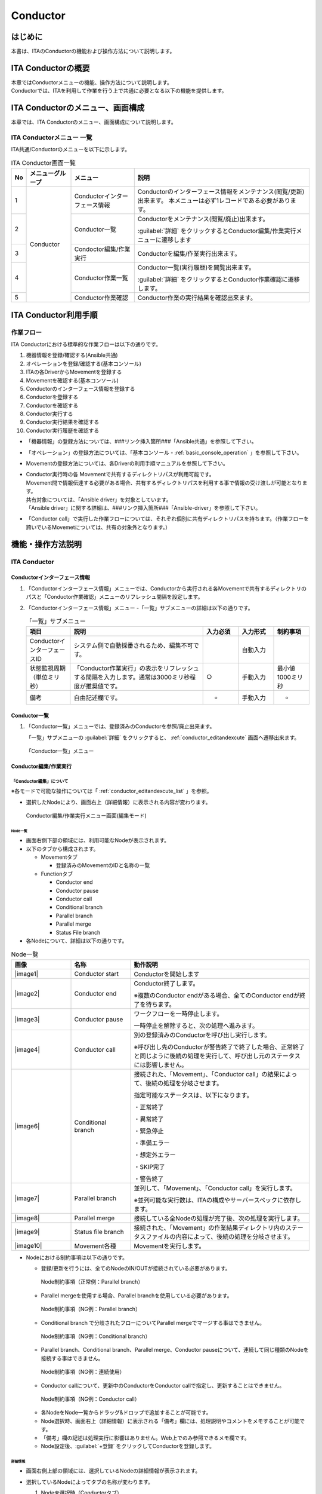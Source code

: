 =========
Conductor
=========

はじめに
========

本書は、ITAのConductorの機能および操作方法について説明します。

ITA Conductorの概要
===================

| 本章ではConductorメニューの機能、操作方法について説明します。
| Conductorでは、ITAを利用して作業を行う上で共通に必要となる以下の機能を提供します。

ITA Conductorのメニュー、画面構成
=================================

| 本章では、ITA Conductorのメニュー、画面構成について説明します。


ITA Conductorメニュー 一覧
--------------------------

| ITA共通/Conductorのメニューを以下に示します。

.. table:: ITA Conductor画面一覧
   :align: left

   +--------+----------------------+------------------+---------------------------------------------+
   | **No** | **メニューグループ** | **メニュー**     | **説明**                                    |
   |        |                      |                  |                                             |
   |        |                      |                  |                                             |
   |        |                      |                  |                                             |
   |        |                      |                  |                                             |
   |        |                      |                  |                                             |
   |        |                      |                  |                                             |
   +========+======================+==================+=============================================+
   | 1      | Conductor            | Conductorイン\   | Conductorのインターフェース情報をメンテナ\  |
   |        |                      | ターフェース情報 | ンス(閲覧/更新)出来ます。 本メニュー\       |
   |        |                      |                  | は必ず1レコードである必要があります。       |
   +--------+                      +------------------+---------------------------------------------+
   | 2      |                      | Con\             | Conductor\                                  |
   |        |                      | ductor一覧       | をメンテナンス(閲覧/廃止)出来ます。         |
   |        |                      |                  |                                             |
   |        |                      |                  | :guilabel:`詳細` をクリックするとCo\        |
   |        |                      |                  | nductor編集/作業実行メニューに遷移します    |
   +--------+                      +------------------+---------------------------------------------+
   | 3      |                      | Condoctor編集/\  | Conductorを編集/作業実行出来ます。          |
   |        |                      | 作業実行         |                                             |
   +--------+                      +------------------+---------------------------------------------+
   | 4      |                      | C\               | Conductor一覧(実行履歴)を閲覧出来ます。     |
   |        |                      | onductor作業一覧 |                                             |
   |        |                      |                  | :guilabel:`詳細` をクリッ\                  |
   |        |                      |                  | クするとConductor作業確認に遷移します。     |
   +--------+                      +------------------+---------------------------------------------+
   | 5      |                      | C\               | Conductor作業の実行結果を確認出来ます。     |
   |        |                      | onductor作業確認 |                                             |
   +--------+----------------------+------------------+---------------------------------------------+

ITA Conductor利用手順
=====================

作業フロー
----------

| ITA Conductorにおける標準的な作業フローは以下の通りです。

#. 機器情報を登録/確認する(Ansible共通)
#. オペレーションを登録/確認する(基本コンソール)
#. ITAの各DriverからMovementを登録する
#. Movementを確認する(基本コンソール)
#. Conductorのインターフェース情報を登録する
#. Conductorを登録する
#. Conductorを確認する
#. Conductor実行する
#. Conductor実行結果を確認する
#. Conductor実行履歴を確認する

* 「機器情報」の登録方法については、###リンク挿入箇所###「Ansible共通」を参照して下さい。
* 「オペレーション」の登録方法については、「基本コンソール - :ref:`basic_console_operation` 」を参照して下さい。
* Movementの登録方法については、各Driverの利用手順マニュアルを参照して下さい。 
* | Conductor実行時の各 Movementで共有するディレクトリパスが利用可能です。
  | Movement間で情報伝達する必要がある場合、共有するディレクトリパスを利用する事で情報の受け渡しが可能となります。
  | 共有対象については、「Ansible driver」を対象としています。
  | 「Ansible driver」に関する詳細は、###リンク挿入箇所###「Ansible-driver」を参照して下さい。
  .. | 共有対象については、「Ansible driver」と「Terraformdriver」を対象としています。
  .. | 「Ansible driver」に関する詳細は、別紙、「利用手順マニュアルAnsible-driver」を参照して下さい。
  .. | 「Terraform driver」に関する詳細は、別紙、「利用手順マニュアルTerraform-driver」を参照して下さい。
* 「Conductor call」で実行した作業フローについては、それぞれ個別に共有ディレクトリパスを持ちます。（作業フローを跨いでいるMovemetについては、共有の対象外となります。）


機能・操作方法説明
==================

ITA Conductor
-------------

Conductorインターフェース情報
~~~~~~~~~~~~~~~~~~~~~~~~~~~~~

#. 「Conductorインターフェース情報」メニューでは、Conductorから実行される各Movementで共有するディレクトリのパスと「Conductor作業確認」メニューのリフレッシュ間隔を設定します。

#. 「Conductorインターフェース情報」メニュー -「一覧」サブメニューの詳細は以下の通りです。

   .. table:: 「一覧」サブメニュー
      :widths: 10 30 8 8 8
      :align: left

      +-----------------------------+----------------------------------------------------------------------------------------------------------------------------+----------+-----------+-------------------+
      | 項目                        | 説明                                                                                                                       | 入力必須 | 入力形式  | 制約事項          |
      +=============================+============================================================================================================================+==========+===========+===================+
      | ConductorインターフェースID | システム側で自動採番されるため、編集不可です。                                                                             |          | 自動入力  |                   |
      +-----------------------------+----------------------------------------------------------------------------------------------------------------------------+----------+-----------+-------------------+
      | 状態監視周期（単位ミリ秒）  |  「Conductor作業実行」の表示をリフレッシュする間隔を入力します。通常は3000ミリ秒程\                                        |  ○       | 手動入力  | 最小値1000ミリ秒  |
      |                             |  度が推奨値です。                                                                                                          |          |           |                   |
      +-----------------------------+----------------------------------------------------------------------------------------------------------------------------+----------+-----------+-------------------+
      | 備考                        | 自由記述欄です。                                                                                                           | -        | 手動入力  | -                 |
      +-----------------------------+----------------------------------------------------------------------------------------------------------------------------+----------+-----------+-------------------+

Conductor一覧
~~~~~~~~~~~~~

#. 「Conductor一覧」メニューでは、登録済みのConductorを参照/廃止出来ます。

   | 「一覧」サブメニューの :guilabel:`詳細` をクリックすると、 :ref:`conductor_editandexcute` 画面へ遷移出来ます。

.. figure:: ./conductor/conductor-list.gif
   :width: 800px
   :alt: 「Conductor一覧」メニュー

   「Conductor一覧」メニュー

.. _conductor_editandexcute:
Conductor編集/作業実行
~~~~~~~~~~~~~~~~~~~~~~

「Conductor編集」について
*************************

.. table:: モード一覧
   :align: left

   +------------+---------------------------------------------------------------------------------------------------------+
   | **モード** | **説明**                                                                                                |
   +============+=========================================================================================================+
   | 編集\      | * 新規Conductorを作成できるモード                                                                       |
   | モード     |                                                                                                         |
   |            | * 「Conductor編集/作業実行」メニューのデフォルトのモード                                                         |
   |            |                                                                                                         |
   |            | * 編集モードから :guilabel:`選択` クリック後に任意のConductorを選択することで、閲覧モードへ変更         |
   +------------+---------------------------------------------------------------------------------------------------------+
   | 閲覧\      | * Conductorを閲覧のみできるモード                                                                       |
   | モード     |                                                                                                         |
   |            | * 「Conductor一覧」メニューの :guilabel:`詳細` から画面遷移後のモード                                   |
   |            |                                                                                                         |
   |            | * 閲覧モードから :guilabel:`編集` クリック後に、更新モードへ変更                                        |
   +------------+---------------------------------------------------------------------------------------------------------+
   | 更新\      | * 既存のConductorを編集できるモード                                                                     |
   | モード     |                                                                                                         |
   |            | * 更新モードから :guilabel:`更新` クリック後に、閲覧モードへ変更                                        |
   +------------+---------------------------------------------------------------------------------------------------------+


| ※各モードで可能な操作については「 :ref:`conductor_editandexcute_list` 」を参照。

* 選択したNodeにより、画面右上（詳細情報）に表示される内容が変わります。
  
.. figure:: ./conductor/conductor_main.png
   :width: 800px
   :alt: Conductor編集/作業実行メニュー画面(編集モード)

   Conductor編集/作業実行メニュー画面(編集モード)

Node一覧
^^^^^^^^

* 画面右側下部の領域には、利用可能なNodeが表示されます。
* 以下のタブから構成されます。

  * Movementタブ
  
    * 登録済みのMovementのIDと名称の一覧


  * Functionタブ
  
    * Conductor end
    * Conductor pause
    * Conductor call
    * Conditional branch
    * Parallel branch
    * Parallel merge
    * Status File branch

* 各Nodeについて、詳細は以下の通りです。

.. table:: Node一覧
   :widths: 10 10 30
   :align: left

   +----------------+------------------------------+-----------------------------------+
   | **画像**       | **名称**                     | **動作説明**                      |
   +================+==============================+===================================+
   | |image1|       | Conductor start              | Conductorを開始します             |
   +----------------+------------------------------+-----------------------------------+
   | |image2|       | Conductor end                | Conductor終了します。             |
   |                |                              |                                   |
   |                |                              | ※複数のConductor \                |
   |                |                              | endがある場合、全てのConductor \  |
   |                |                              | endが終了を待ちます。             |
   +----------------+------------------------------+-----------------------------------+
   | |image3|       | Conductor pause              | ワークフローを一時停止します。    |
   |                |                              |                                   |
   |                |                              | 一時停止を\                       |
   |                |                              | 解除すると、次の処理へ進みます。  |
   +----------------+------------------------------+-----------------------------------+
   | |image4|       | Conductor call               | 別の登録済みのCond\               |
   |                |                              | uctorを呼び出し実行します。       |
   |                |                              |                                   |
   |                |                              | ※\                                |
   |                |                              | 呼び出し先のConductorが警告終了で\|
   |                |                              | 終了した場合、正常終了と同じよう\ |
   |                |                              | に後続の処理を実行して、呼び出し\ |
   |                |                              | 元のステータスには影響しません。  |
   +----------------+------------------------------+-----------------------------------+
   | |image6|       | Conditional branch           | 接続\                             |
   |                |                              | された、「Movement」、「Conducto\ |
   |                |                              | r call」\                         |
   |                |                              | の結果によ\                       |
   |                |                              | って、後続の処理を分岐させます。  |
   |                |                              |                                   |
   |                |                              | 指定可能\                         |
   |                |                              | なステータスは、以下になります。  |
   |                |                              |                                   |
   |                |                              | ・正常終了                        |
   |                |                              |                                   |
   |                |                              | ・異常終了                        |
   |                |                              |                                   |
   |                |                              | ・緊急停止                        |
   |                |                              |                                   |
   |                |                              | ・準備エラー                      |
   |                |                              |                                   |
   |                |                              | ・想定外エラー                    |
   |                |                              |                                   |
   |                |                              | ・SKIP完了                        |
   |                |                              |                                   |
   |                |                              | ・警告終了                        |
   +----------------+------------------------------+-----------------------------------+
   | |image7|       | Parallel branch              | 並\                               |
   |                |                              | 列して、「Movement」、「Conducto\ |
   |                |                              | r call」\                         |
   |                |                              | を実行します。                    |
   |                |                              |                                   |
   |                |                              | ※並列可能な実行数は、ITAの構成\   |
   |                |                              | やサーバースペックに依存します。  |
   +----------------+------------------------------+-----------------------------------+
   | |image8|       | Parallel merge               | 接続している全Nodeの処理\         |
   |                |                              | が完了後、次の処理を実行します。  |
   +----------------+------------------------------+-----------------------------------+
   | |image9|       | Status file branch           | 接続された、「\                   |
   |                |                              | Movement」の作業結果ディレクトリ\ |
   |                |                              | 内のステータスファイルの内容によ\ |
   |                |                              | って、後続の処理を分岐させます。  |
   +----------------+------------------------------+-----------------------------------+
   | |image10|      | Movement各種                 | Movementを実行します。            |
   +----------------+------------------------------+-----------------------------------+

* Nodeにおける制約事項は以下の通りです。

  * 登録/更新を行うには、全てのNodeのIN/OUTが接続されている必要があります。
  .. figure:: ./conductor/image17.png
      :width: 600px
      :alt: Node制約事項（正常例：Parallel branch）

      Node制約事項（正常例：Parallel branch）

  * Parallel mergeを使用する場合、Parallel branchを使用している必要があります。
  .. figure:: ./conductor/image18.png
     :width: 600px
     :alt: Node制約事項（NG例：Parallel branch）

     Node制約事項（NG例：Parallel branch）

  * Conditional branch で分岐されたフローについてParallel mergeでマージする事はできません。
  .. figure:: ./conductor/image19.png
     :width: 600px
     :alt: Node制約事項（NG例：Conditional branch）

     Node制約事項（NG例：Conditional branch）

  * Parallel branch、Conditional branch、Parallel merge、Conductor pauseについて、連続して同じ種類のNodeを接続する事はできません。
  .. figure:: ./conductor/image20.png
     :width: 600px
     :alt: Node制約事項（NG例：連続使用）

     Node制約事項（NG例：連続使用）

  * Conductor callについて、更新中のConductorをConductor callで指定し、更新することはできません。
  .. figure:: ./conductor/image21.png
     :width: 600px
     :alt: Node制約事項（NG例：Conductor call）

     Node制約事項（NG例：Conductor call）


  * 各NodeをNode一覧からドラッグ&ドロップで追加することが可能です。
 
  * Node選択時、画面右上（詳細情報）に表示される「備考」欄には、処理説明やコメントをメモすることが可能です。

  * 「備考」欄の記述は処理実行に影響はありません。Web上でのみ参照できるメモ欄です。

  * Node設定後、:guilabel:`+登録` をクリックしてConductorを登録します。

詳細情報
^^^^^^^^
* 画面右側上部の領域には、選択しているNodeの詳細情報が表示されます。
* 選択しているNodeによってタブの名称が変わります。


  #. Node未選択時（Conductorタブ）

     *  Node未選択の場合表示されます。

     *  タブ内の項目は以下の通りです。

     .. list-table:: 「Conductor」タブ
        :widths: 5 30 5 5 5
        :header-rows: 1
        :align: left
        
        * - **項目**
          - **説明**
          - **入力必須**
          - **入力形式**
          - **制約事項**
        * - ID
          - Conductorに対応した一意のIDが自動入力されます。
          - \-
          - 自動入力
          - \-
        * - 名称 
          - 任意のConductor名称を入力します。
          - ○
          - 手動入力
          - \-
        * - 更新日時 
          - 選択したConductorが更新された日時が自動入力されます。
          - \-
          - 自動入力
          - \-
        * - 備考 
          - Conductorに対する説明やコメントを入力します。
          - \-
          - 手動入力
          - \-



  #. Movement選択時（Movementタブ）
  
     * 「Node一覧」における「Movement」タブ内のNodeを選択した場合表示されます。
     * タブ名は選択したMovementのオーケストレータ名が表示されます。
     * タブ内の項目は以下の通りです。
  
     .. list-table:: 「Movement」タブ
        :widths: 10 30 5 5 5
        :header-rows: 1
        :align: left
        
        * - **項目**
          - **説明**
          - **入力必須**
          - **入力形式**
          - **制約事項**
        * - Movement ID
          - 選択したMovementのIDが表示されます。
          - \-
          - 自動入力
          - \-
        * - 名称
          - 選択したMovementの名称が表示されます。
          - \-
          - 自動入力
          - \-
        * - スキップ
          - 対象作業をスキップする場合にチェックします。「Conductor作業実行」メニューにて、変更可能なパラメータです。
          - \-
          - 手動入力
          - \-
        * - 個別オペレーション
          - | :guilabel:`オペレーション選択` クリックして表示される一覧から任意の値を選択出来ます。
            | 選択したオペレーション名が表示されます。
          - \-
          - 選択
          - \-
        * - 備考
          - Nodeに対する説明やコメントを入力出来ます。
          - \-
          - 手動入力
          - \-


  #. Conductor start/Conductor pause選択時（Functionタブ）
  
     * 「Node一覧」における「Function」タブ内の「Conductor start」「Conductor end」「Conductor pause」を選択した場合表示されます。
     * タブ内の項目は以下の通りです。
  
     .. list-table:: 「Function」タブ
        :widths: 10 30 5 5 5
        :header-rows: 1
        :align: left
        
        * - **項目**
          - **説明**
          - **入力必須**
          - **入力形式**
          - **制約事項**
        * - 備考
          - Nodeに対する説明やコメントを入力出来ます。
          - \-
          - 手動入力
          - \-
  
  
  #. Conductor call選択時（Conductor callタブ）
  
     * 「Node一覧」における「Function」タブ内の「Conductor call」を選択した場合表示されます。
     * タブ内の項目は以下の通りです。
  
     .. list-table:: 「Conductor call」タブ
        :widths: 10 30 5 5 5
        :header-rows: 1
        :align: left
        
        * - **項目**
          - **説明**
          - **入力必須**
          - **入力形式**
          - **制約事項**
        * - スキップ
          - | 対象作業をスキップする場合にチェックします。
            | Conductor作業実行画面にて、変更可能なパラメータです。
          - \-
          - ラジオボタン
          - \-
        * - 呼び出しConductor
          - | :guilabel:`Conductor選択` をクリックして表示される一覧からConductorを選択出来ます。
            | 指定したConductor名称が表示されます。
          - \-
          - 選択
          - \-
        * - 個別オペレーション
          - | :guilabel:`オペレーション選択` をクリックして表示される一覧から、任意のオペレーションを選択出来ます。
            | 指定したオペレーション名が表示されます。
          - \-
          - 選択
          - \-
        * - Note
          - Nodeに対する説明やコメントを入力出来ます。
          - \-
          - 手動入力
          - \-
  
  #. Conditional branch選択時（Conditional branchタブ）
  
     * 「Node一覧」における「Function」タブ内の「Conditional branch」を選択した場合表示されます。
     * タブ内の項目は以下の通りです。
    
  
     .. table:: 「Conditional branch」タブ
        :align: left
  
        +------+----------------------------------------------+---------------+---------+---------+
        | **項\| **説明**                                     | **入力形式**  | **入力\ | **制約\ |
        | 目** |                                              |               | 形式**  | 事項**  |
        |      |                                              |               |         |         |
        |      |                                              |               |         |         |
        |      |                                              |               |         |         |
        |      |                                              |               |         |         |
        |      |                                              |               |         |         |
        |      |                                              |               |         |         |
        |      |                                              |               |         |         |
        +======+==============================================+===============+=========+=========+
        | case\| Movement、Conductor                          | -             | 選択    | ※       |
        | (\   | call\                                        |               |         |         |
        | 1-6) | の実行\                                      |               |         |         |
        |      | 結果による条件分岐を設定します。             |               |         |         |
        |      |                                              |               |         |         |
        |      | ドラッグアン\                                |               |         |         |
        |      | ドドロップで設定を変更出来ます。             |               |         |         |
        |      |                                              |               |         |         |
        |      | デフォルトは以下の通りです。                 |               |         |         |
        |      |                                              |               |         |         |
        |      | +-----------------+-----------------------+  |               |         |         |
        |      | | **case1**       | 正常終了              |  |               |         |         |
        |      | |                 |                       |  |               |         |         |
        |      | |                 |                       |  |               |         |         |
        |      | +-----------------+-----------------------+  |               |         |         |
        |      | | **Other**       | 異常\                 |  |               |         |         |
        |      | |                 | 終了、緊急停止、準備\ |  |               |         |         |
        |      | |                 | エラー、想定外エラー\ |  |               |         |         |
        |      | |                 | 、Skip完了、警告終了  |  |               |         |         |
        |      | +-----------------+-----------------------+  |               |         |         |
        +------+----------------------------------------------+---------------+---------+---------+
        | 備考 | Nodeに対す\                                  | -             | 手\     | -       |
        |      | る説明やコメントを入力出来ます。             |               | 動入力  |         |
        +------+----------------------------------------------+---------------+---------+---------+
  
    
  
  
  #. Parallel branch選択時（Parallel branchタブ）
  
     * 「Node一覧」における「Function」タブ内の「Parallelbranch」を選択した場合表示されます。
     * タブ内の項目は以下の通りです。
  
     .. list-table:: 「Parallel branch」タブ
        :widths: 10 30 5 5 5
        :header-rows: 1
        :align: left
        
        * - **項目**
          - **説明**
          - **入力必須**
          - **入力形式**
          - **制約事項**
        * - 平行分岐設定
          - | 分岐数を設定します。 :guilabel:`分岐追加` / :guilabel:`分岐削除` をクリックして、分岐を増減します。
            | デフォルトの分岐数は2です。2以下の値は設定できません。
          - \-
          - 選択
          - \-
        * - 備考
          - Nodeに対する説明やコメントを入力出来ます。
          - \-
          - 手動入力
          - \-
  
  
  #. Parallel Merge選択時(Parallel Mergeタブ)
  
     * 「Node一覧」における「Function」タブ内の「Parallel merge」を選択した場合表示されます。
     * タブ内の項目は以下の通りです。
  
     .. list-table:: 「Parallel Merge」タブ
        :widths: 10 30 5 5 5
        :header-rows: 1
        :align: left
        
        * - **項目**
          - **説明**
          - **入力必須**
          - **入力形式**
          - **制約事項**
        * - case
          - | 分岐数を設定します。 :guilabel:`マージ追加` / :guilabel:`マージ削除` クリックして、分岐を増減します。
            | デフォルトの分岐数は2です。2以下の値は設定できません。
          - \-
          - 選択
          - \-
        * - 備考
          - Nodeに対する説明やコメントを入力出来ます。
          - \-
          - 手動入力
          - \-
  
  
  #. Conductor end選択時（Endタブ）
  
     * 「Node一覧」における「Function」タブ内の「Conductor end」を選択した場合表示されます。
     * タブ内の項目は以下の通りです。
  
     .. list-table:: 「End」タブ
        :widths: 10 30 5 5 5
        :header-rows: 1
        :align: left
        
        * - **項目**
          - **説明**
          - **入力必須**
          - **入力形式**
          - **制約事項**
        * - 終了ステータス
          - | Endまで処理された際に、選択されたステータスが、Conductorのステータスへ反映されます。
            | - 正常 (デフォルト値)  
            | - 警告 
            | - 異常  
            | 
            | 複数のEndノードまで処理された場合、反映されるステータスの優先度は以下です。
            |  優先度： 正常 < 警告 < 異常
          - \-
          - 選択
          - \-
        * - 備考
          - Nodeに対する説明やコメントを入力出来ます。
          - \-
          - 手動入力
          - \-
  
  
  #. Status file branch選択時（Status file branchタブ）
  
     * 「Node一覧」における「Function」タブ内の「Status file branch」を選択した場合表示されます。
     * タブ内の項目は以下の通りです。
  
     .. list-table:: 「Status file branch」タブ
        :widths: 10 30 5 5 5
        :header-rows: 1
        :align: left
        
        * - **項目**
          - **説明**
          - **入力必須**
          - **入力形式**
          - **制約事項**
        * - ステータスファイル分岐設定
          - | Movement のステータスファイルによる条件分岐を設定します。
            |  :guilabel:`条件追加`  /  :guilabel:`条件削除` をクリックして、分岐を増減します。
            | デフォルトの分岐は「if」と「else」です。
          - \-
          - 選択
          - \-
        * - 備考
          - Nodeに対する説明やコメントを入力出来ます。
          - \-
          - 手動入力
          - \-
  
     .. note:: | **参照するステータスファイルについて**
  
      * 参照するステータスファイルは、各Movmentの作業結果ディレクトリ配下の「MOVEMENT_STATUS_FILE」を参照します。
      * ステータスファイルが存在しない場合、「else」側の処理を行います。
      * ステータスファイル内の内容が、複数行（改行コードを含む）場合、改行コード以降は、除外した値を評価対象とします。
      | 例）改行含むステータスファイルの内容
  
      .. code-block:: 
  
         1
  
         23
  
         4
  
      | ステータスファイルの内容として、「1」として、評価を行います。
  
      .. list-table:: ステータスファイルITA独自変数
         :widths: 15 25 5
         :header-rows: 1
         :align: left
          
         * - **ITA独自変数**
           - **変数指定内容**
           - **制約事項**
         * - __movement_status_filepath__ 
           - 作業結果ディレクトリ配下の「MOVEMENT_STATUS_FILE」のパス
           - ※
  
      | ※ **###リンク挿入箇所###** 「Ansible-LegacyRole」で対応しています。
  
  #. 「Node」タブ
  
     * 「Node一覧」における「Movement」タブおよび「Function」タブ内のNodeを複数選択した場合表示されます。
     * グリッド内の整列をすることが可能になります。
     * Nodeを複数選択する方法については、ドラッグアンドドロップでの範囲選択の他、「shift」キーをクリックしながらの選択が可能です。
     * タブ内の項目は以下の通りです。
     
     .. figure:: ./conductor/align-nodes.gif
        :width: 800px
        :alt: Nodeの整列

        Nodeの整列

     .. list-table:: 「Node」タブ
        :widths: 10 30 5 5 5
        :header-rows: 1
        :align: left
        
        * - **項目**
          - **説明**
          - **入力必須**
          - **入力形式**
          - **制約事項**
        * - |image11|
          - 複数選択したNodeを左揃えに整列します。
          - \-
          - 選択
          - \-
        * - |image12|
          - 複数選択したNodeを左右中央揃えに整列します。
          - \-
          - 選択
          - \-
        * - |image13|
          - 複数選択したNodeを右揃えに整列します。
          - \-
          - 選択
          - \-
        * - |image14|
          - 複数選択したNodeを上揃えに整列します。
          - \-
          - 選択
          - \-
        * - |image15|
          - 複数選択したNodeを上下中央揃えに整列します。
          - \-
          - 選択
          - \-
        * - |image16|
          - 複数選択したNodeを下揃えに整列します。
          - \-
          - 選択
          - \-
        * - |image17|
          - 複数選択したNodeを左右等間隔にします。
          - \-
          - 選択
          - \-
        * - |image18|
          - 複数選択したNodeを上下等間隔にします。
          - \-
          - 選択
          - \-
  

* 「Conductor編集/作業実行」メニューで実行可能な操作は以下の通りです。


.. _conductor_editandexcute_list:
.. table:: 「Conductor編集/作業実行」メニュー実行操作一覧
   :align: left

   +-------------+-----------------------------------+----------+---------+---------+------+
   | **項目**    | **説明**                          | **新規** | **更新**          | **備 |
   |             |                                   |          |                   | 考** |
   |             |                                   |          |                   |      |
   |             |                                   |          |                   |      |
   |             |                                   +----------+---------+---------+      |
   |             |                                   | **EDIT** | **VIEW**| **EDIT**|      |
   |             |                                   |          |         |         |      |
   |             |                                   |          |         |         |      |
   |             |                                   |          |         |         |      |
   +=============+===================================+==========+=========+=========+======+
   | JSON保存    | 現在の表示中のConductorの構成情\  | 〇       |         |         |      |
   |             | 報(JSON形式)を出力します。        |          |         |         |      |
   +-------------+-----------------------------------+----------+---------+---------+------+
   | JSON読\     | Conductorの構成情報(JSON形式)を\  |   〇     |         |         |      |
   | 込          | 読み込み、表示します。            |          |         |         |      |
   +-------------+-----------------------------------+----------+---------+---------+------+
   | 操作取\     | 直前の処理を取り消します。        | 〇       |         |  〇     |      |
   | り消し      |                                   |          |         |         |      |
   +-------------+-----------------------------------+----------+---------+---------+------+
   | 操作や\     | 直前の取り消しをやり直します。    | 〇       |         | 〇      |      |
   | り直し      |                                   |          |         |         |      |
   +-------------+-----------------------------------+----------+---------+---------+------+
   | 選択ノー\   | 選択しているNodeを削除します。    | 〇       |         | 〇      |      |
   | ド削除      |                                   |          |         |         |      |
   +-------------+-----------------------------------+----------+---------+---------+------+
   | 登録        | 登録を実施します。                | 〇       |         | 〇      |      |
   +-------------+-----------------------------------+----------+---------+---------+------+
   | リセット    | 初期状態へ戻します。              |  〇      |         |         |      |
   +-------------+-----------------------------------+----------+---------+---------+------+
   | 編集        | EDITモードへ変\                   |          | 〇      | 〇      |      |
   |             | 更し、Conductorの編集を行います。 |          |         |         |      |
   +-------------+-----------------------------------+----------+---------+---------+------+
   | 流\         | 登録済のConducto\                 |          | 〇      |  〇     |      |
   | 用新規      | rを流用して、新規作成が行えます。 |          |         |         |      |
   +-------------+-----------------------------------+----------+---------+---------+------+
   | 更新        | 編集内容を更新します。            |          |         |  〇     |      |
   +-------------+-----------------------------------+----------+---------+---------+------+
   | 再読込      | 変更をキャン\                     |          |         | 〇      |      |
   |             | セルし、変更前の状態へ戻します。  |          |         |         |      |
   +-------------+-----------------------------------+----------+---------+---------+------+
   | キャ\       | 変更をキャン\                     |          |         | 〇      |      |
   | ンセル      | セルし、VIEWモードへ変更します。  |          |         |         |      |
   +-------------+-----------------------------------+----------+---------+---------+------+

「閲覧」モードについて
**********************

| 「Conductor一覧」メニューから遷移した場合や、登録が完了した場合は、以下の画面が表示されます。

.. figure:: ./conductor/view_mode.png
   :width: 800px
   :alt: 「Conductor編集/作業実行」メニュー（「閲覧」モード）

   「Conductor編集/作業実行」メニュー（「閲覧」モード）

.. list-table:: 「閲覧」モード
   :widths: 10 30 
   :header-rows: 1
   :align: left
   
   * - **項目**
     - **説明**
   * - :guilabel:`選択`
     - 登録済みのConductorを選択して閲覧出来ます。
   * - :guilabel:`編集`
     - 登録済みのConductorを編集出来ます。
   * - :guilabel:`作業実行`
     - 選択したConductorの作業実行を行います。
   * - :guilabel:`流用新規`
     - 登録済みのConductorをコピーして新規作成が行えます。
   * - :guilabel:`新規`
     - Conductorの新規作成が行えます。

「更新」モードについて
**********************

| 閲覧モードにて :guilabel:`編集` をクリックした場合は、以下の画面が表示されます。

.. figure:: ./conductor/update_mode.png
   :width: 800px
   :alt: 「Conductor編集/作業実行」メニュー（「更新」モード）

   「Conductor編集/作業実行」メニュー（「更新」モード）

.. list-table:: 「更新」モード
   :widths: 10 30 
   :header-rows: 1
   :align: left
   
   * - **項目**
     - **説明**
   * - :guilabel:`更新`
     - 編集内容が保存されます。
   * - :guilabel:`再読み込み`
     - 編集内容が破棄されて登録内容の状態に戻ります。
   * - :guilabel:`キャンセル`
     - :guilabel:`編集` クリック前の状態に戻ります。
   * - :guilabel:`フルスクリーン`
     - | ブラウザの表示がフルスクリーンになります。
       | ※フルスクリーン時は :guilabel:`フルスクリーン解除` に変わります。
   * - :guilabel:`全体表示`
     - Node すべてが表示される縮尺で表示されます。


Conductor作業実行について
*************************

| 閲覧モードにて、 :guilabel:`作業実行` をクリックすると作業実行設定画面が表示されます。

* | :guilabel:`オペレーション選択` をクリックすると、「基本コンソール」メニューグループ > 「オペレーション一覧」メニューで登録したオペレーションが表示されます。
  | ※「基本コンソール -  :ref:`basic_console_operation` 」を参照。
* オペレーションを選択し :guilabel:`実行` をクリックすると「Conductor作業確認」に遷移し、作業のトレースが始まります。
* | 「スケジュール」にて予約日時を入力して :guilabel:`実行` をクリックすると、作業予約が作られます。登録情報は「 :ref:`conductor_conductor_job_list` 」で確認出来ます。
  | ※現在時刻より過去の日時は入力できません
* | Movement、Conductor Callのオペレーション, スキップのみ、設定値を変更可能です。
  | ※Conductor編集で登録したデータへ変更は反映されません。作業実行にのみ反映されます。
* 実行したConductorに設定されるアクセス権について、実行時に選択したConductor、オペレーションに設定されたアクセス権の共通するロールを継承します。共通するロールが存在しない場合、作業実行できません。

* 「作業実行設定」共通項目は以下の通りです。

.. list-table:: 「作業実行設定」共通項目一覧
      :widths: 10 25 5 5 5
      :header-rows: 1
      :align: left
      
      * - **項目**
        - **説明**
        - **入力必須**
        - **入力形式**
        - **制約事項**
      * - 作業実行 Conductor
        - 選択したしたConductorが表示されます。
        - \-
        - 自動入力
        - 
      * - オペレーション
        - :guilabel:`オペレーション選択` をクリックし、オペレーションを選択します。
        - ○
        - 選択
        - 
      * - スケジュール
        - Conductorの実行予定日時を指定します。
        - \-
        - 手動入力
        - 現在時刻より過去の日時は入力不可
      * - 作業実行
        - 登録したConductorを実行します。 
        - ○
        - ボタン

.. figure:: ./conductor/excute_conductor.gif
   :width: 800px

.. tip:: | **オペレーションの指定について**
   | グリッド内の「Movement」Nodeを選択し、 :guilabel:`オペレーション選択` をクリックすると、オペレーションのリストが表示されます。
   | 作業実行設定画面のラジオボタンで指定したオペレーションのオペレーションIDとは別のオペレーションを指定することが出来ます。
   | これにより、そのMovementの属するオーケストレータの「代入値管理」メニュー（例：###リンク挿入箇所###ITAAnsible-Legacyコンソールの「代入値管理」メニュー）で、ほかのオペレーションIDのものとして登録した「具体値」を代入して実行することが出来ます。
   | Conductor編集画面で個別指定したオペレーションIDはConductor :guilabel:`登録` / :guilabel:`更新` により設定が保存されます。
   | また、Conductor実行画面でも実行前に個別指定ができ、既に :ref:`conductor_editandexcute` で個別指定登録をして保存されているオペレーションIDについても更に変更を行いConductor実行することが出来ます。
   | ただし、Conductor実行画面で個別指定したオペレーションIDは実行時のみの反映となり、設定は保存されません。
   | 同じMovementを流用し、別なサーバを操作したい時などにご活用下さい。
   |
   | **スキップについて**
   | スキップのチェックを変更することが出来ます。
   | 編集/更新モードでスキップの設定は :guilabel:`登録` / :guilabel:`更新` により設定が保存されます。
   | また、閲覧モードでも実行前に個別指定ができ、既にConductor編集で保存されているスキップについて変更を行いConductor実行することが出来ます。
   | ただし、閲覧モードでは実行時のみの反映となり、設定は保存されません。
   | 一時的に、処理を飛ばして、又は実施して、作業実行したい時などにご活用下さい。

.. _conductor_conductor_job_list:
Conductor作業一覧
~~~~~~~~~~~~~~~~~

#. | [Conductor作業一覧]画面では、実行済みのConductorの作業を管理します。
   | 条件を指定し「フィルタ」ボタンをクリックすると、作業一覧テーブルを表示します。
   | 作業表示欄の「詳細」ボタンをクリックすると、 :ref:`conductor_check_conductor_job` 画面へ遷移します。
   | :guilabel:`投入データ一式(zip)` をクリックすると、実行された全てのConductor配下のMovement(*)の実行ファイルなどをまとめてダウンロードすることが出来ます。
   | :guilabel:`結果データ一式(zip)` をクリックすると、実行された全てのConductor配下のMovement(*)の実行ログ、エラーログなどをまとめてダウンロードすることが出来ます。
   
   | ※Conductorが階層構造になっている場合は、末端のMovementも対象になります。

.. figure:: ./conductor/conductor_job_list.png
   :width: 800px
   :alt: 「Conductor作業一覧」メニュー
   
   「Conductor作業一覧」メニュー

.. _conductor_check_conductor_job:
Conductor作業確認
~~~~~~~~~~~~~~~~~
| 「Conductor作業確認」メニューでは、Conductorの実行状態を表示します。


*  実行中以降のステータスになっている実行状況サークルをクリックすると、各ドライバの「作業状態確認」メニューに遷移し作業実行状況の詳細を確認することが可能です。
*  | 「 :ref:`conductor_conductor_job_list` 」の :guilabel:`詳細` をクリックすると、選択したConductor作業の処理状況をモニター表示します。状況に応じて「予約取消」、「停止解除」や「緊急停止」の投入が可能です。
   | ※「Movement」、「Conductor Call」のNodeについては、Node選択後に、画面右側に表示される :guilabel:`作業情報確認` からも「作業状態確認」メニューに遷移出来ます。
.. figure:: ./conductor/job_detail.gif
   :width: 800px
   :alt: 作業状態確認

   作業状態確認


.. tip:: | 「Conductor作業実行」メニューで実行した、作業実行済みのConductorを「 :ref:`conductor_editandexcute` 」メニューで編集すると、作業実行時のConductorと異なる状態となるため「詳細」ボタンをクリックしても処理状況が表示されない場合があります。
   | 作業実行済みのConductorを編集して再度実行する場合は、「Conductor編集/作業実行」メニューの :guilabel:`流用新規` にて、別のConductorを作成してご利用いただくことを推奨します。
* 選択したConductor作業に予約日時が設定されていて、かつ未実行の場合は、 :guilabel:`予約取消` が表示されます。
*  :guilabel:`予約取消` をクリックすると、「 :ref:`conductor_conductor_job_list` 」で確認できるステータスが「予約取消」となり、実行されなくなります。

* 「Conductor作業確認」メニューの共通項目は以下の通りです。

.. list-table:: 「Conductor作業確認」共通項目一覧
      :widths: 4 15 5 5 10
      :header-rows: 1
      :align: left
      
      * - **項目**
        - **説明**
        - **入力必須**
        - **入力形式**
        - **制約事項**
      * - 停止解除
        - 「Couductor pause」Nodeの三角アイコンをクリックすることで解除します。
        - \-
        - ボタン
        - 
      * - 緊急停止 
        - Conductorの実行を中止します。
        - \-
        - ボタン
        - 
      * - 予約取消
        - Conductorの実行予約を取り消します。
        - \-
        - ボタン
        - 予約日時が設定されていて、かつ未実行の場合に表示される。

.. figure:: ./conductor/conductor_pause.png
   :width: 800px
   :alt: Conductor実行中/Conductor Pause状態画面

   Conductor実行中/Conductor Pause状態画面
   
.. figure:: ./conductor/reserved_conductor.png
   :width: 800px
   :alt: 日時予約されたConductor実行画面（未実行）

   日時予約されたConductor実行画面(未実行)

* 画面右側上部の領域には、Conductorの詳細情報が表示されます。
* Nodeを選択すると、選択しているNodeの詳細情報が表示されます。

  #. 「Conductor」タブ
  
     * Node未選択の場合表示されます。
     * タブ内の項目は以下の通りです。
  
     .. table:: 「Conductor」タブ
        :align: left
     
        +---------------------------------+------------------------------------------+
        | **項目**                        | **説明**                                 |
        +==================+==============+==========================================+
        | Conductor\       | ID           | Conductorインスタンスに対応した一意のID\ |
        | インスタンス\    |              | が自動採番されます。                     |
        | 情報             +--------------+------------------------------------------+
        |                  | 名称         | 実行中の Conductor 名称を\               |
        |                  |              | 表示します。                             |
        |                  +--------------+------------------------------------------+
        |                  | ステータス   | 実行中のConductorのステータスを表示し\   |
        |                  |              | ます。ステータスには以下の状態が\        |
        |                  |              | 存在します。                             |
        |                  |              |                                          |
        |                  |              | ・未実行                                 |
        |                  |              |                                          |
        |                  |              | ・未実行（予約）                         |
        |                  |              |                                          |
        |                  |              | ・実行中                                 |
        |                  |              |                                          |
        |                  |              | ・実行中（遅延）                         |
        |                  |              |                                          |
        |                  |              | ・一時停止                               |
        |                  |              |                                          |
        |                  |              | ・正常終了                               |
        |                  |              |                                          |
        |                  |              | ・異常終了                               |
        |                  |              |                                          |
        |                  |              | ・警告終了                               |
        |                  |              |                                          |
        |                  |              | ・緊急停止                               |
        |                  |              |                                          |
        |                  |              | ・予約取消                               |
        |                  |              |                                          |
        |                  |              | ・想定外エラー                           |
        |                  +--------------+------------------------------------------+
        |                  | 開始時間     | 実行開始日時を表示します。               |
        |                  +--------------+------------------------------------------+
        |                  | 終了時間     | 実行終了日時を表示します。               |
        |                  +--------------+------------------------------------------+
        |                  | 実行ユーザ   | Conductorを実行したユーザを表示します。  |
        |                  +--------------+------------------------------------------+
        |                  | 予約日時     | 予約中のConductorの実行日時を表示します。|
        |                  +--------------+------------------------------------------+
        |                  | 緊急停止     | 実行中の Conductor が緊急停止された場合\ |
        |                  |              | 「True」、それ以外の場合は\              |
        |                  |              | 「False」を表示します。                  |
        +------------------+--------------+------------------------------------------+
        | オペレーション                  | オペレーション名を表示します。           |
        +---------------------------------+------------------------------------------+
        | 備考                            | Conductorに対する説明や\                 |
        |                                 | コメントを表示します。                   |
        +---------------------------------+------------------------------------------+
  
  #. 「Node」タブ
  
     *  Nodeを選択した場合表示されます。
     *  タブ内の項目は以下の通りです。
   
     .. table:: 「Node」タブ
        :align: left
     
        +---------------------------------+------------------------------------------+
        | **項目**                        | **説明**                                 |
        +==================+==============+==========================================+
        | Node\            | ID           | Nodeインスタンスに対応した一意のID\      |
        | インスタンス\    |              | が自動採番されます。                     |
        | 情報             +--------------+------------------------------------------+
        |                  | 種別         | Node の種類を表示します。                |
        |                  +--------------+------------------------------------------+
        |                  | Node ID      | Conductorの構成情報(JSON形式)上\         |
        |                  |              | のNodeのIDを表示します。                 |
        |                  +--------------+------------------------------------------+
        |                  | ステータス   | 実行中のConductorのステータスを表示し\   |
        |                  |              | ます。ステータスには以下の状態が\        |
        |                  |              | 存在します。                             |
        |                  |              |                                          |
        |                  |              | ・未実行                                 |
        |                  |              |                                          |
        |                  |              | ・準備中                                 |
        |                  |              |                                          |
        |                  |              | ・実行中                                 |
        |                  |              |                                          |
        |                  |              | ・実行中（遅延）                         |
        |                  |              |                                          |
        |                  |              | ・正常終了                               |
        |                  |              |                                          |
        |                  |              | ・異常終了                               |
        |                  |              |                                          |
        |                  |              | ・想定外エラー                           |
        |                  |              |                                          |
        |                  |              | ・緊急停止                               |
        |                  |              |                                          |
        |                  |              | ・一時停止                               |
        |                  |              |                                          |
        |                  |              | ・準備エラー                             |
        |                  |              |                                          |
        |                  |              | ・Skip終了                               |
        |                  |              |                                          |
        |                  |              | ・警告終了                               |
        |                  +--------------+------------------------------------------+
        |                  | Stファイル   | Conductorを実行したユーザを表示します。  |
        |                  +--------------+------------------------------------------+
        |                  | 開始日時     | 実行開始日時を表示します。               |
        |                  +--------------+------------------------------------------+
        |                  | 終了日時     | 実行終了日時を表示します。               |
        +------------------+--------------+------------------------------------------+
        | 個別オペレーション              | Movement毎にオペレーションを指定した\    |
        |                                 | 場合は、そのオペレーション名を表示\      |
        |                                 | します。                                 |
        +---------------------------------+------------------------------------------+
        | 備考                            | Nodeに対する説明や\                      |
        |                                 | コメントを表示します。                   |
        +---------------------------------+------------------------------------------+
        